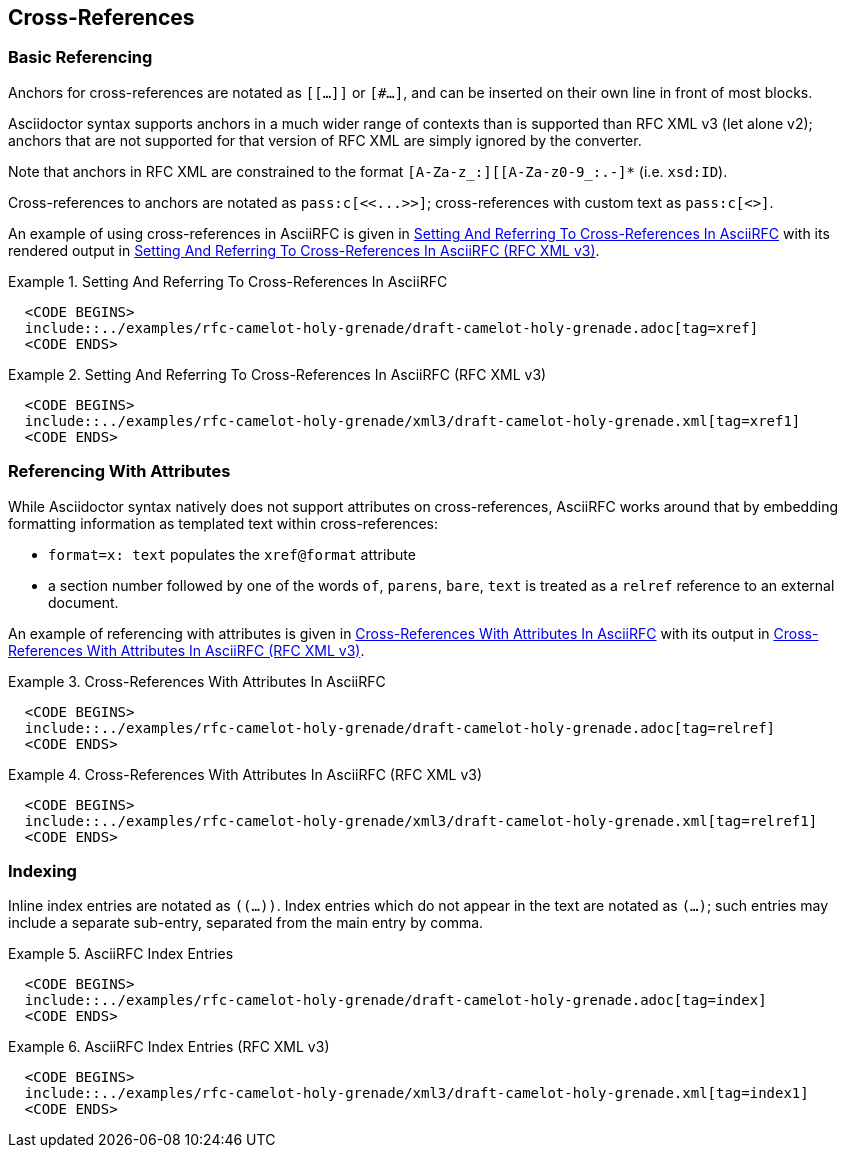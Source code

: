 
[[cross-references]]
== Cross-References

=== Basic Referencing

Anchors for cross-references are notated as `[[...]]` or `[#...]`, and
can be inserted on their own line in front of most blocks.

Asciidoctor syntax supports anchors in a much wider range of contexts
than is supported than RFC XML v3 (let alone v2); anchors that are not
supported for that version of RFC XML are simply ignored by the
converter. 

Note that anchors in RFC XML are constrained to the format
`[A-Za-z_:][[A-Za-z0-9_:.-]*` (i.e. `xsd:ID`).

[subs="quotes"]
Cross-references to anchors are notated as `pass:c[<<...>>]`; cross-references
with custom text as `pass:c[<<reference,text>>]`.

An example of using cross-references in AsciiRFC is given in
<<source-asciirfc-xref>> with its rendered output in
<<source-asciirfc-xref-v3>>.

[[source-asciirfc-xref]]
.Setting And Referring To Cross-References In AsciiRFC
====
[source,asciidoc]
----
  <CODE BEGINS>
  include::../examples/rfc-camelot-holy-grenade/draft-camelot-holy-grenade.adoc[tag=xref]
  <CODE ENDS>
----
====

[[source-asciirfc-xref-v3]]
.Setting And Referring To Cross-References In AsciiRFC (RFC XML v3)
====
[source,xml]
----
  <CODE BEGINS>
  include::../examples/rfc-camelot-holy-grenade/xml3/draft-camelot-holy-grenade.xml[tag=xref1]
  <CODE ENDS>
----
====

=== Referencing With Attributes

While Asciidoctor syntax natively does not support attributes on
cross-references, AsciiRFC works around that by embedding formatting
information as templated text within cross-references:

* `format=x: text` populates the `xref@format` attribute

* a section number followed by one of the words `of`, `parens`,
  `bare`, `text` is treated as a `relref` reference to an external
  document.

An example of referencing with attributes is given in
<<source-asciirfc-xref-att>> with its output in
<<source-asciirfc-xref-att-v3>>.


[[source-asciirfc-xref-att]]
.Cross-References With Attributes In AsciiRFC
====
[source,asciidoc]
----
  <CODE BEGINS>
  include::../examples/rfc-camelot-holy-grenade/draft-camelot-holy-grenade.adoc[tag=relref]
  <CODE ENDS>
----
====

[[source-asciirfc-xref-att-v3]]
.Cross-References With Attributes In AsciiRFC (RFC XML v3)
====
[source,xml]
----
  <CODE BEGINS>
  include::../examples/rfc-camelot-holy-grenade/xml3/draft-camelot-holy-grenade.xml[tag=relref1]
  <CODE ENDS>
----
====

=== Indexing

Inline index entries are notated as `\((...))`. Index entries
which do not appear in the text are notated as `\(((...)))`;
such entries may include a separate sub-entry, separated from
the main entry by comma.

[[source-asciirfc-index]]
.AsciiRFC Index Entries
======
[source,asciidoc]
----
  <CODE BEGINS>
  include::../examples/rfc-camelot-holy-grenade/draft-camelot-holy-grenade.adoc[tag=index]
  <CODE ENDS>
----
======

[[source-asciirfc-index-v3]]
.AsciiRFC Index Entries (RFC XML v3)
====
[source,xml]
----
  <CODE BEGINS>
  include::../examples/rfc-camelot-holy-grenade/xml3/draft-camelot-holy-grenade.xml[tag=index1]
  <CODE ENDS>
----
====

